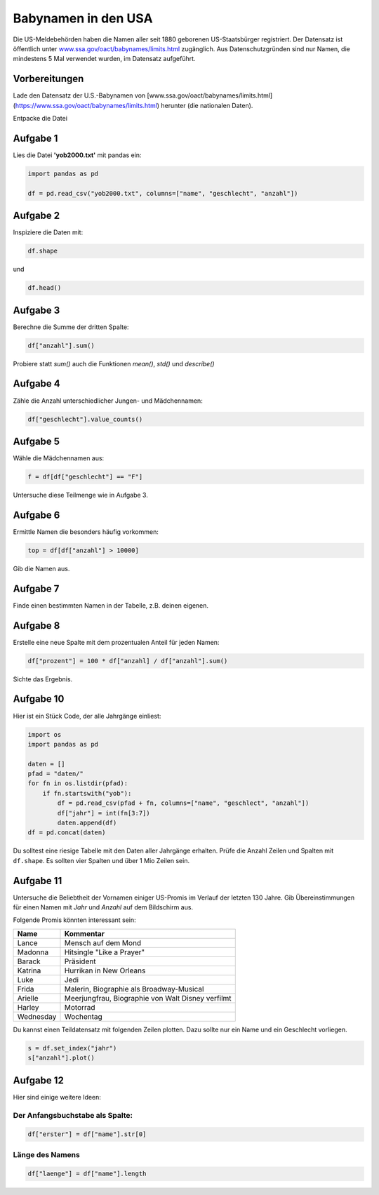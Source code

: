 
Babynamen in den USA
====================

Die US-Meldebehörden haben die Namen aller seit 1880 geborenen US-Staatsbürger registriert. Der Datensatz ist öffentlich unter `www.ssa.gov/oact/babynames/limits.html <http://www.ssa.gov/oact/babynames/limits.html>`__ zugänglich.
Aus Datenschutzgründen sind nur Namen, die mindestens 5 Mal verwendet wurden, im Datensatz aufgeführt.


Vorbereitungen
--------------

Lade den Datensatz der U.S.-Babynamen von [www.ssa.gov/oact/babynames/limits.html](https://www.ssa.gov/oact/babynames/limits.html) herunter (die nationalen Daten).

Entpacke die Datei

Aufgabe 1
---------

Lies die Datei **'yob2000.txt'** mit pandas ein:

.. code:: python3

   import pandas as pd

   df = pd.read_csv("yob2000.txt", columns=["name", "geschlecht", "anzahl"])

Aufgabe 2
---------

Inspiziere die Daten mit:

.. code:: python3

   df.shape

und

.. code:: python3

   df.head()


Aufgabe 3
---------

Berechne die Summe der dritten Spalte:

.. code:: python3

   df["anzahl"].sum()

Probiere statt `sum()` auch die Funktionen `mean()`, `std()` und `describe()`


Aufgabe 4
---------

Zähle die Anzahl unterschiedlicher Jungen- und Mädchennamen:

.. code:: python3

   df["geschlecht"].value_counts()


Aufgabe 5
---------

Wähle die Mädchennamen aus:

.. code:: python3

   f = df[df["geschlecht"] == "F"]

Untersuche diese Teilmenge wie in Aufgabe 3.


Aufgabe 6
---------

Ermittle Namen die besonders häufig vorkommen:

.. code:: python3

   top = df[df["anzahl"] > 10000]

Gib die Namen aus.


Aufgabe 7
---------

Finde einen bestimmten Namen in der Tabelle, z.B. deinen eigenen.

Aufgabe 8
---------

Erstelle eine neue Spalte mit dem prozentualen Anteil für jeden Namen:

.. code:: python3

   df["prozent"] = 100 * df["anzahl] / df["anzahl"].sum()

Sichte das Ergebnis.


Aufgabe 10
----------

Hier ist ein Stück Code, der alle Jahrgänge einliest:

.. code:: python3

   import os
   import pandas as pd

   daten = []
   pfad = "daten/"
   for fn in os.listdir(pfad):
       if fn.startswith("yob"):
           df = pd.read_csv(pfad + fn, columns=["name", "geschlect", "anzahl"])
           df["jahr"] = int(fn[3:7])
           daten.append(df)
   df = pd.concat(daten)

Du solltest eine riesige Tabelle mit den Daten aller Jahrgänge erhalten.
Prüfe die Anzahl Zeilen und Spalten mit ``df.shape``. Es sollten vier Spalten und über 1 Mio Zeilen sein.

Aufgabe 11
----------

Untersuche die Beliebtheit der Vornamen einiger US-Promis im Verlauf der letzten 130 Jahre.
Gib Übereinstimmungen für einen Namen mit *Jahr* und *Anzahl* auf dem Bildschirm aus.

Folgende Promis könnten interessant sein:

============== =========================================
Name            Kommentar                     
============== =========================================
Lance           Mensch auf dem Mond
Madonna         Hitsingle "Like a Prayer"
Barack          Präsident
Katrina         Hurrikan in New Orleans
Luke            Jedi
Frida           Malerin, Biographie als Broadway-Musical
Arielle         Meerjungfrau, Biographie von Walt Disney verfilmt
Harley          Motorrad
Wednesday       Wochentag
============== =========================================

Du kannst einen Teildatensatz mit folgenden Zeilen plotten.
Dazu sollte nur ein Name und ein Geschlecht vorliegen.

.. code:: python3

   s = df.set_index("jahr")
   s["anzahl"].plot()


Aufgabe 12
----------

Hier sind einige weitere Ideen:

Der Anfangsbuchstabe als Spalte:
++++++++++++++++++++++++++++++++

.. code:: python3

   df["erster"] = df["name"].str[0]

Länge des Namens
++++++++++++++++

.. code:: python3

   df["laenge"] = df["name"].length

